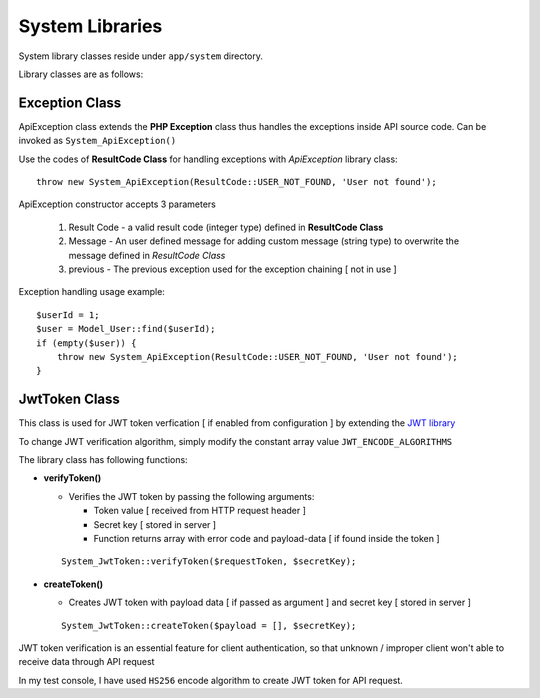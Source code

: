 ################
System Libraries
################

System library classes reside under ``app/system`` directory. 

Library classes are as follows:

Exception Class
===============

ApiException class extends the **PHP Exception** class thus handles the exceptions inside API source code. Can be invoked as ``System_ApiException()``

Use the codes of **ResultCode Class** for handling exceptions with *ApiException* library class:: 

    throw new System_ApiException(ResultCode::USER_NOT_FOUND, 'User not found');


ApiException constructor accepts 3 parameters

  1. Result Code - a valid result code (integer type) defined in **ResultCode Class**

  2. Message - An user defined message for adding custom message (string type) to overwrite the message defined in *ResultCode Class*

  3. previous - The previous exception used for the exception chaining [ not in use ]


Exception handling usage example::

    $userId = 1;
    $user = Model_User::find($userId);
    if (empty($user)) {
        throw new System_ApiException(ResultCode::USER_NOT_FOUND, 'User not found');
    }


JwtToken Class
===============

This class is used for JWT token verfication [ if enabled from configuration ] by extending the `JWT library <https://github.com/firebase/php-jwt>`_

To change JWT verification algorithm, simply modify the constant array value ``JWT_ENCODE_ALGORITHMS`` 

The library class has following functions:

- **verifyToken()**

  - Verifies the JWT token by passing the following arguments:

    - Token value [ received from HTTP request header ] 

    - Secret key [ stored in server ]

    - Function returns array with error code and payload-data [ if found inside the token ]
  
  :: 

        System_JwtToken::verifyToken($requestToken, $secretKey);

- **createToken()**

  - Creates JWT token with payload data [ if passed as argument ] and secret key [ stored in server ]

  ::

        System_JwtToken::createToken($payload = [], $secretKey);

JWT token verification is an essential feature for client authentication, so that unknown / improper client won't able to receive data through API request 

In my test console, I have used ``HS256`` encode algorithm to create JWT token for API request. 






